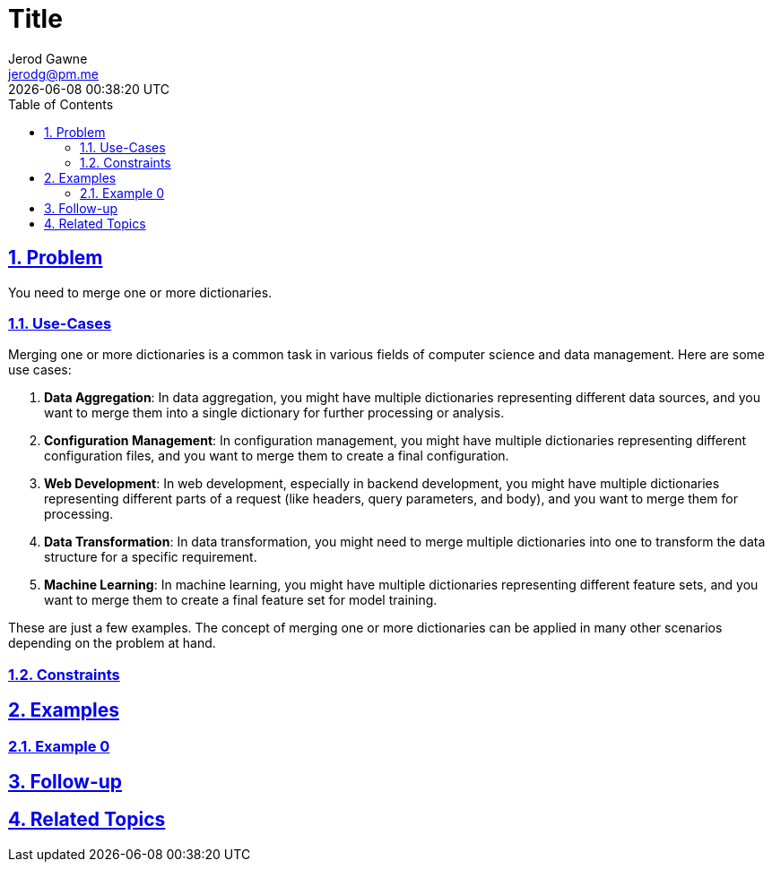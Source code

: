 :doctitle: Title
:author: Jerod Gawne
:email: jerodg@pm.me
:docdate: 04 January 2024
:revdate: {docdatetime}
:doctype: article
:sectanchors:
:sectlinks:
:sectnums:
:toc:
:icons: font
:keywords: problem, python

== Problem

[.lead]
You need to merge one or more dictionaries.

=== Use-Cases
Merging one or more dictionaries is a common task in various fields of computer science and data management. Here are some use cases:

1. **Data Aggregation**: In data aggregation, you might have multiple dictionaries representing different data sources, and you want to merge them into a single dictionary for further processing or analysis.

2. **Configuration Management**: In configuration management, you might have multiple dictionaries representing different configuration files, and you want to merge them to create a final configuration.

3. **Web Development**: In web development, especially in backend development, you might have multiple dictionaries representing different parts of a request (like headers, query parameters, and body), and you want to merge them for processing.

4. **Data Transformation**: In data transformation, you might need to merge multiple dictionaries into one to transform the data structure for a specific requirement.

5. **Machine Learning**: In machine learning, you might have multiple dictionaries representing different feature sets, and you want to merge them to create a final feature set for model training.

These are just a few examples. The concept of merging one or more dictionaries can be applied in many other scenarios depending on the problem at hand.

=== Constraints

== Examples

=== Example 0

== Follow-up

== Related Topics
